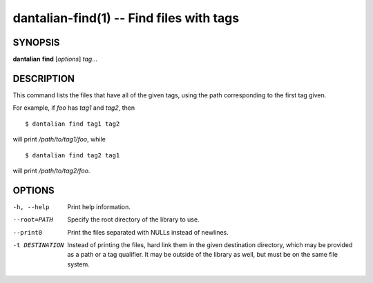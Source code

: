dantalian-find(1) -- Find files with tags
=========================================

SYNOPSIS
--------

**dantalian** **find** [*options*] *tag*...

DESCRIPTION
-----------

This command lists the files that have all of the given tags, using the
path corresponding to the first tag given.

For example, if *foo* has *tag1* and *tag2*, then

::

    $ dantalian find tag1 tag2

will print */path/to/tag1/foo*, while

::

    $ dantalian find tag2 tag1

will print */path/to/tag2/foo*.

OPTIONS
-------

-h, --help   Print help information.
--root=PATH  Specify the root directory of the library to use.

--print0        Print the files separated with NULLs instead of
                newlines.
-t DESTINATION  Instead of printing the files, hard link them in the
                given destination directory, which may be provided as
                a path or a tag qualifier.  It may be outside of the
                library as well, but must be on the same file system.

